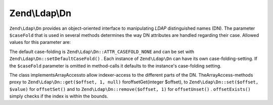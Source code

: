 
Zend\\Ldap\\Dn
==============

``Zend\Ldap\Dn`` provides an object-oriented interface to manipulating *LDAP* distinguished names (DN). The parameter ``$caseFold`` that is used in several methods determines the way DN attributes are handled regarding their case. Allowed values for this parameter are:

The default case-folding is ``Zend\Ldap\Dn::ATTR_CASEFOLD_NONE`` and can be set with ``Zend\Ldap\Dn::setDefaultCaseFold()`` . Each instance of ``Zend\Ldap\Dn`` can have its own case-folding-setting. If the ``$caseFold`` parameter is omitted in method-calls it defaults to the instance's case-folding setting.

The class implementsArrayAccessto allow indexer-access to the different parts of the DN. TheArrayAccess-methods proxy to ``Zend\Ldap\Dn::get($offset, 1, null)`` foroffsetGet(integer $offset), to ``Zend\Ldap\Dn::set($offset, $value)`` for ``offsetSet()`` and to ``Zend\Ldap\Dn::remove($offset, 1)`` for ``offsetUnset()`` . ``offsetExists()`` simply checks if the index is within the bounds.


